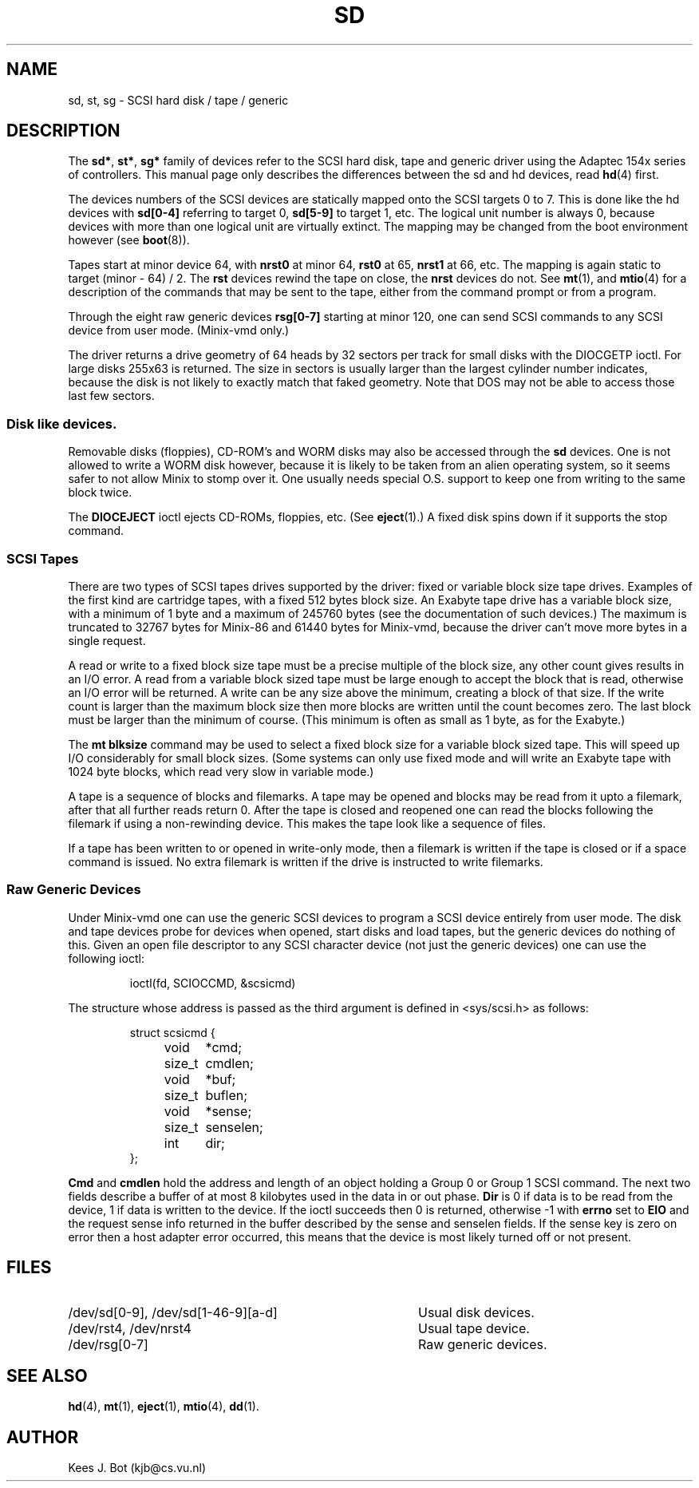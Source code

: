 .TH SD 4
.SH NAME
sd, st, sg \- SCSI hard disk / tape / generic
.SH DESCRIPTION
The
.BR sd* ,
.BR st* ,
.B sg*
family of devices refer to the SCSI hard disk, tape and generic driver using
the Adaptec 154x series of controllers.  This manual page only describes the
differences between the sd and hd devices, read
.BR hd (4)
first.
.PP
The devices numbers of the SCSI devices are statically mapped onto the SCSI
targets 0 to 7.  This is done like the hd devices with
.B sd[0\-4]
referring to target 0,
.B sd[5\-9]
to target 1, etc.  The logical unit number is always 0, because devices with
more than one logical unit are virtually extinct.  The mapping may be changed
from the boot environment however (see
.BR boot (8)).
.PP
Tapes start at minor device 64, with
.B nrst0
at minor 64,
.B rst0
at 65,
.B nrst1
at 66, etc.  The mapping is again static to target (minor \- 64) / 2.  The
.B rst
devices rewind the tape on close, the
.B nrst
devices do not.  See
.BR mt (1),
and
.BR mtio (4)
for a description of the commands that may be sent to the tape, either from
the command prompt or from a program.
.PP
Through the eight raw generic devices
.B rsg[0\-7]
starting at minor 120, one can send SCSI commands to any SCSI device
from user mode.  (Minix-vmd only.)
.PP
The driver returns a drive geometry of 64 heads by 32 sectors per track for
small disks with the DIOCGETP ioctl.  For large disks 255x63 is returned.
The size in sectors is usually larger than
the largest cylinder number indicates, because the disk is not likely to
exactly match that faked geometry.  Note that DOS may not be able to access
those last few sectors.
.SS Disk like devices.
Removable disks (floppies), CD-ROM's and WORM disks may also be accessed
through the
.B sd
devices.  One is not allowed to write a WORM disk however, because it is
likely to be taken from an alien operating system, so it seems safer to not
allow Minix to stomp over it.  One usually needs special O.S. support to
keep one from writing to the same block twice.
.PP
The
.B DIOCEJECT
ioctl ejects CD-ROMs, floppies, etc.  (See
.BR eject (1).)
A fixed disk spins down if it supports the stop command.
.SS SCSI Tapes
There are two types of SCSI tapes drives supported by the driver: fixed or
variable block size tape drives.  Examples of the first kind are cartridge
tapes, with a fixed 512 bytes block size.  An Exabyte tape drive has a
variable block size, with a minimum of 1 byte and a maximum of 245760 bytes
(see the documentation of such devices.)
The maximum is truncated to 32767 bytes for Minix-86 and 61440 bytes for
Minix-vmd, because the driver can't move more bytes in a single request.
.PP
A read or write to a fixed block size tape must be a precise multiple of the
block size, any other count gives results in an I/O error.  A read from a
variable block sized tape must be large enough to accept the block that is
read, otherwise an I/O error will be returned.  A write can be any size
above the minimum, creating a block of that size.  If the write count is
larger than the maximum block size then more blocks are written until the
count becomes zero.  The last block must be larger than the minimum of
course.  (This minimum is often as small as 1 byte, as for the Exabyte.)
.PP
The
.B mt blksize
command may be used to select a fixed block size for a variable block sized
tape.  This will speed up I/O considerably for small block sizes.  (Some
systems can only use fixed mode and will write an Exabyte tape with 1024
byte blocks, which read very slow in variable mode.)
.PP
A tape is a sequence of blocks and filemarks.  A tape may be opened and
blocks may be read from it upto a filemark, after that all further reads
return 0.  After the tape is closed and reopened one can read the blocks
following the filemark if using a non-rewinding device.  This makes the tape
look like a sequence of files.
.PP
If a tape has been written to or opened in write-only mode, then a filemark
is written if the tape is closed or if a space command is issued.  No extra
filemark is written if the drive is instructed to write filemarks.
.SS Raw Generic Devices
Under Minix-vmd one can use the generic SCSI devices to program a SCSI
device entirely from user mode.  The disk and tape devices probe for devices
when opened, start disks and load tapes, but the generic devices do nothing
of this.  Given an open file descriptor to any SCSI character device (not
just the generic devices) one can use the following ioctl:
.PP
.RS
ioctl(fd, SCIOCCMD, &scsicmd)
.RE
.PP
The structure whose address is passed as the third argument is defined
in <sys/scsi.h> as follows:
.PP
.RS
.nf
struct scsicmd {
	void	*cmd;
	size_t	cmdlen;
	void	*buf;
	size_t	buflen;
	void	*sense;
	size_t	senselen;
	int	dir;
};
.fi
.RE
.PP
.B Cmd
and
.B cmdlen
hold the address and length of an object holding a Group 0 or Group 1
SCSI command.  The next two fields describe a buffer of at most 8 kilobytes
used in the data in or out phase.
.B Dir
is 0 if data is to be read from the device, 1 if data is written to the
device.  If the ioctl succeeds then 0 is returned, otherwise -1 with
.B errno
set to
.B EIO
and the request sense info returned in the buffer described by the sense and
senselen fields.  If the sense key is zero on error then a host adapter
error occurred, this means that the device is most likely turned off or not
present.
.SH FILES
.TP 40
/dev/sd[0\-9], /dev/sd[1\-46\-9][a\-d]
Usual disk devices.
.TP
/dev/rst4, /dev/nrst4
Usual tape device.
.TP
/dev/rsg[0\-7]
Raw generic devices.
.SH "SEE ALSO"
.BR hd (4),
.BR mt (1),
.BR eject (1),
.BR mtio (4),
.BR dd (1).
.SH AUTHOR
Kees J. Bot (kjb@cs.vu.nl)
